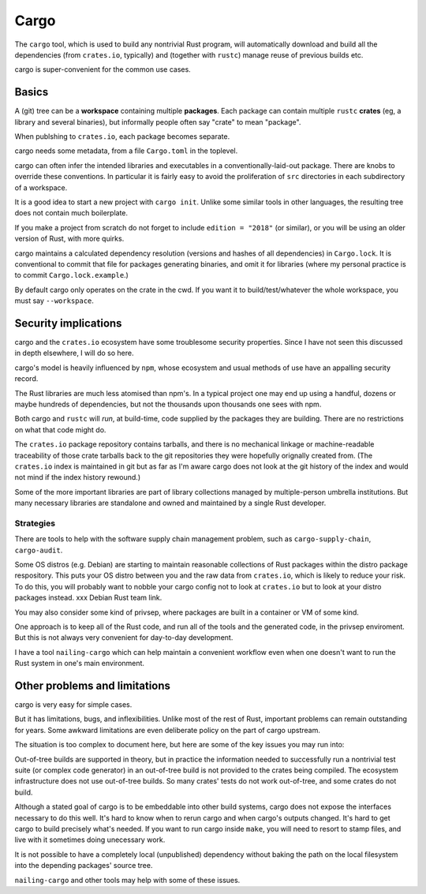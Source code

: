 Cargo
=====
..
    Copyright 2021 Ian Jackson and contributors
    SPDX-License-Identifier: MIT
    There is NO WARRANTY.


The ``cargo`` tool,
which is used to build any nontrivial Rust program,
will automatically download and build all the dependencies
(from ``crates.io``, typically)
and (together with ``rustc``) manage reuse of previous builds etc.

cargo is super-convenient for the common use cases.


Basics
------

A (git) tree can be a **workspace** containing
multiple **packages**.
Each package can contain multiple ``rustc`` **crates**
(eg, a library and several binaries),
but informally people often say "crate" to mean "package".

When publshing to ``crates.io``, each package becomes separate.

cargo needs some metadata,
from a file ``Cargo.toml`` in the toplevel.

cargo can often infer the intended libraries and executables
in a conventionally-laid-out package.
There are knobs to override these conventions.
In particular it is fairly easy to avoid the proliferation
of ``src`` directories in each subdirectory of a workspace.

It is a good idea to start a new project with ``cargo init``.
Unlike some similar tools in other languages,
the resulting tree does not contain much boilerplate.

If you make a project from scratch do not forget to include
``edition = "2018"`` (or similar),
or you will be using an older version of Rust, with more quirks.

cargo maintains a calculated dependency resolution
(versions and hashes of all dependencies)
in ``Cargo.lock``.
It is conventional to commit that file
for packages generating binaries,
and omit it for libraries
(where my personal practice is to commit ``Cargo.lock.example``.)

By default cargo only operates on the crate in the cwd.
If you want it to build/test/whatever the whole workspace,
you must say ``--workspace``.


Security implications
---------------------

cargo and the ``crates.io`` ecosystem
have some troublesome security properties.
Since I have not seen this discussed in depth elsewhere,
I will do so here.

cargo's model is heavily influenced by ``npm``,
whose ecosystem and usual methods of use
have an appalling security record.

The Rust libraries are much less atomised than npm's.
In a typical project one may end up using
a handful, dozens or maybe hundreds of dependencies,
but not the thousands upon thousands one sees with npm.

Both cargo and ``rustc``
will *run*, at build-time,
code supplied by the packages they are building.
There are no restrictions on what that code might do.

The ``crates.io`` package repository contains tarballs,
and there is no mechanical linkage or machine-readable traceability
of those crate tarballs
back to the git repositories they were hopefully orignally created from.
(The ``crates.io`` index is maintained in git but
as far as I'm aware cargo does not look at
the git history of the index
and would not mind if the index history rewound.)

Some of the more important libraries are part of library collections
managed by multiple-person umbrella institutions.
But many necessary libraries are standalone
and owned and maintained by a single Rust developer.

Strategies
~~~~~~~~~~

There are tools to help with the
software supply chain management problem,
such as
``cargo-supply-chain``, ``cargo-audit``.

Some OS distros (e.g. Debian) are starting to maintain
reasonable collections of Rust packages
within the distro package respository.
This puts your OS distro between you
and the raw data from ``crates.io``,
which is likely to reduce your risk.
To do this,
you will probably want to nobble your cargo config not to
look at ``crates.io`` but to look at your distro packages instead.
xxx Debian Rust team link.

You may also consider some kind of privsep,
where packages are built in a container or VM of some kind.

One approach is to keep all of the Rust code,
and run all of the tools and the generated code,
in the privsep enviroment.
But this is not always very convenient for day-to-day development.

I have a tool ``nailing-cargo`` which can
help maintain a convenient workflow
even when one doesn't want to run the Rust system
in one's main environment.


Other problems and limitations
------------------------------

cargo is very easy for simple cases.

But it has limitations, bugs, and inflexibilities.
Unlike most of the rest of Rust,
important problems can remain outstanding for years.
Some awkward limitations are even deliberate policy
on the part of cargo upstream.

The situation is too complex to document here,
but here are some of the key issues you may run into:

Out-of-tree builds are supported in theory,
but in practice the information needed to
successfully run a nontrivial test suite
(or complex code generator)
in an out-of-tree build
is not provided to the crates being compiled.
The ecosystem infrastructure does not use out-of-tree builds.
So many crates' tests do not work out-of-tree,
and some crates do not build.

Although a stated goal of cargo is to be
embeddable into other build systems,
cargo does not expose the interfaces necessary to do this well.
It's hard to know when to rerun cargo and when cargo's outputs changed.
It's hard to get cargo to build precisely what's needed.
If you want to run cargo inside ``make``,
you will need to resort to stamp files,
and live with it sometimes doing unecessary work.

It is not possible to have a
completely local (unpublished) dependency
without baking the path on the local filesystem
into the depending packages' source tree.

``nailing-cargo`` and other tools may help with some of these issues.

